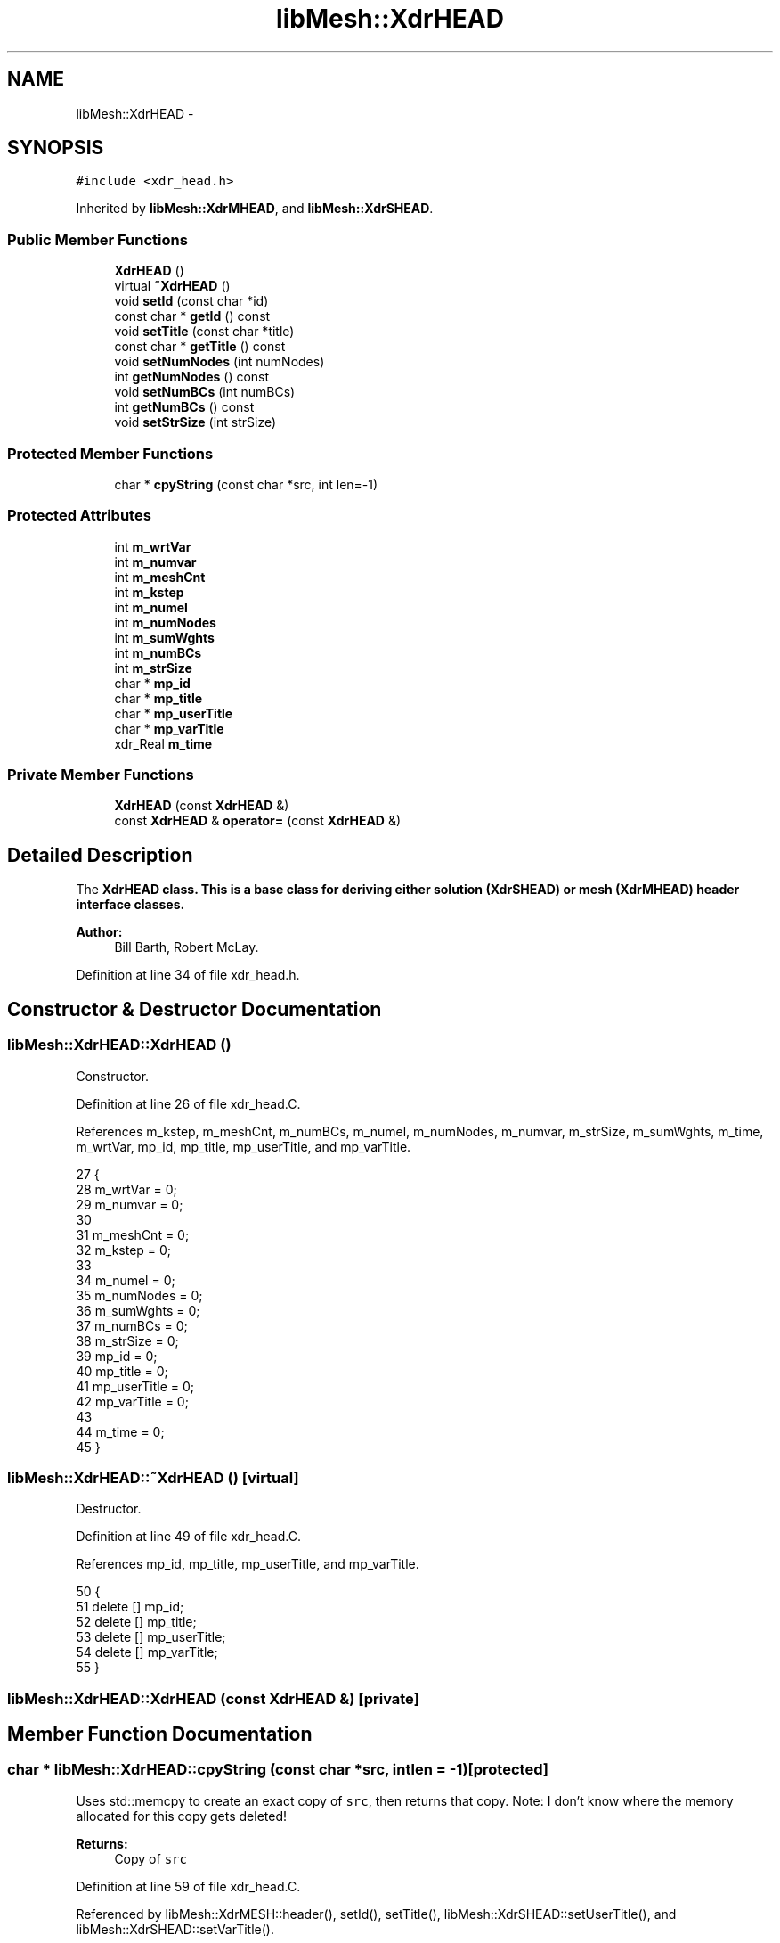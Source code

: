 .TH "libMesh::XdrHEAD" 3 "Tue May 6 2014" "libMesh" \" -*- nroff -*-
.ad l
.nh
.SH NAME
libMesh::XdrHEAD \- 
.SH SYNOPSIS
.br
.PP
.PP
\fC#include <xdr_head\&.h>\fP
.PP
Inherited by \fBlibMesh::XdrMHEAD\fP, and \fBlibMesh::XdrSHEAD\fP\&.
.SS "Public Member Functions"

.in +1c
.ti -1c
.RI "\fBXdrHEAD\fP ()"
.br
.ti -1c
.RI "virtual \fB~XdrHEAD\fP ()"
.br
.ti -1c
.RI "void \fBsetId\fP (const char *id)"
.br
.ti -1c
.RI "const char * \fBgetId\fP () const "
.br
.ti -1c
.RI "void \fBsetTitle\fP (const char *title)"
.br
.ti -1c
.RI "const char * \fBgetTitle\fP () const "
.br
.ti -1c
.RI "void \fBsetNumNodes\fP (int numNodes)"
.br
.ti -1c
.RI "int \fBgetNumNodes\fP () const "
.br
.ti -1c
.RI "void \fBsetNumBCs\fP (int numBCs)"
.br
.ti -1c
.RI "int \fBgetNumBCs\fP () const "
.br
.ti -1c
.RI "void \fBsetStrSize\fP (int strSize)"
.br
.in -1c
.SS "Protected Member Functions"

.in +1c
.ti -1c
.RI "char * \fBcpyString\fP (const char *src, int len=-1)"
.br
.in -1c
.SS "Protected Attributes"

.in +1c
.ti -1c
.RI "int \fBm_wrtVar\fP"
.br
.ti -1c
.RI "int \fBm_numvar\fP"
.br
.ti -1c
.RI "int \fBm_meshCnt\fP"
.br
.ti -1c
.RI "int \fBm_kstep\fP"
.br
.ti -1c
.RI "int \fBm_numel\fP"
.br
.ti -1c
.RI "int \fBm_numNodes\fP"
.br
.ti -1c
.RI "int \fBm_sumWghts\fP"
.br
.ti -1c
.RI "int \fBm_numBCs\fP"
.br
.ti -1c
.RI "int \fBm_strSize\fP"
.br
.ti -1c
.RI "char * \fBmp_id\fP"
.br
.ti -1c
.RI "char * \fBmp_title\fP"
.br
.ti -1c
.RI "char * \fBmp_userTitle\fP"
.br
.ti -1c
.RI "char * \fBmp_varTitle\fP"
.br
.ti -1c
.RI "xdr_Real \fBm_time\fP"
.br
.in -1c
.SS "Private Member Functions"

.in +1c
.ti -1c
.RI "\fBXdrHEAD\fP (const \fBXdrHEAD\fP &)"
.br
.ti -1c
.RI "const \fBXdrHEAD\fP & \fBoperator=\fP (const \fBXdrHEAD\fP &)"
.br
.in -1c
.SH "Detailed Description"
.PP 
The \fC\fBXdrHEAD\fP\fP class\&. This is a base class for deriving either solution (\fC\fBXdrSHEAD\fP\fP) or mesh (\fC\fBXdrMHEAD\fP\fP) header interface classes\&.
.PP
\fBAuthor:\fP
.RS 4
Bill Barth, Robert McLay\&. 
.RE
.PP

.PP
Definition at line 34 of file xdr_head\&.h\&.
.SH "Constructor & Destructor Documentation"
.PP 
.SS "libMesh::XdrHEAD::XdrHEAD ()"
Constructor\&. 
.PP
Definition at line 26 of file xdr_head\&.C\&.
.PP
References m_kstep, m_meshCnt, m_numBCs, m_numel, m_numNodes, m_numvar, m_strSize, m_sumWghts, m_time, m_wrtVar, mp_id, mp_title, mp_userTitle, and mp_varTitle\&.
.PP
.nf
27 {
28   m_wrtVar = 0;
29   m_numvar = 0;
30 
31   m_meshCnt = 0;
32   m_kstep = 0;
33 
34   m_numel = 0;
35   m_numNodes = 0;
36   m_sumWghts = 0;
37   m_numBCs = 0;
38   m_strSize = 0;
39   mp_id = 0;
40   mp_title = 0;
41   mp_userTitle = 0;
42   mp_varTitle = 0;
43 
44   m_time = 0;
45 }
.fi
.SS "libMesh::XdrHEAD::~XdrHEAD ()\fC [virtual]\fP"
Destructor\&. 
.PP
Definition at line 49 of file xdr_head\&.C\&.
.PP
References mp_id, mp_title, mp_userTitle, and mp_varTitle\&.
.PP
.nf
50 {
51   delete [] mp_id;
52   delete [] mp_title;
53   delete [] mp_userTitle;
54   delete [] mp_varTitle;
55 }
.fi
.SS "libMesh::XdrHEAD::XdrHEAD (const \fBXdrHEAD\fP &)\fC [private]\fP"

.SH "Member Function Documentation"
.PP 
.SS "char * libMesh::XdrHEAD::cpyString (const char *src, intlen = \fC-1\fP)\fC [protected]\fP"
Uses std::memcpy to create an exact copy of \fCsrc\fP, then returns that copy\&. Note: I don't know where the memory allocated for this copy gets deleted!
.PP
\fBReturns:\fP
.RS 4
Copy of \fCsrc\fP 
.RE
.PP

.PP
Definition at line 59 of file xdr_head\&.C\&.
.PP
Referenced by libMesh::XdrMESH::header(), setId(), setTitle(), libMesh::XdrSHEAD::setUserTitle(), and libMesh::XdrSHEAD::setVarTitle()\&.
.PP
.nf
60 {
61   char* temp = NULL;
62   int myLen = len;
63   if(src)
64     {
65       if (myLen == -1)
66         myLen = libmesh_cast_int<int>(std::strlen(src))+1;
67       temp = new char[myLen];
68       temp = (char *) std::memcpy(temp, src, (myLen)*sizeof(char));
69     }
70   return temp;
71 }
.fi
.SS "const char* libMesh::XdrHEAD::getId () const\fC [inline]\fP"
Get the mesh/solution file id\&. 
.PP
Definition at line 55 of file xdr_head\&.h\&.
.PP
References mp_id\&.
.PP
Referenced by libMesh::XdrSOLN::header(), and libMesh::XdrMESH::header()\&.
.PP
.nf
55 { return mp_id; }
.fi
.SS "int libMesh::XdrHEAD::getNumBCs () const\fC [inline]\fP"
Get the number of boundary conditions in them mesh/solution file\&. 
.PP
Definition at line 91 of file xdr_head\&.h\&.
.PP
References m_numBCs\&.
.PP
Referenced by libMesh::LegacyXdrIO::read_mesh()\&.
.PP
.nf
91 { return m_numBCs; }
.fi
.SS "int libMesh::XdrHEAD::getNumNodes () const\fC [inline]\fP"
Get the total number of nodes in the mesh/solution file\&. 
.PP
Definition at line 77 of file xdr_head\&.h\&.
.PP
References m_numNodes\&.
.PP
Referenced by libMesh::LegacyXdrIO::read_mesh(), and libMesh::LegacyXdrIO::read_soln()\&.
.PP
.nf
77 { return m_numNodes; }
.fi
.SS "const char* libMesh::XdrHEAD::getTitle () const\fC [inline]\fP"
Get the mesh/solution file title\&. 
.PP
Definition at line 65 of file xdr_head\&.h\&.
.PP
References mp_title\&.
.PP
Referenced by libMesh::XdrSOLN::header(), and libMesh::XdrMESH::header()\&.
.PP
.nf
65 { return mp_title; }
.fi
.SS "const \fBXdrHEAD\fP& libMesh::XdrHEAD::operator= (const \fBXdrHEAD\fP &)\fC [private]\fP"

.SS "void libMesh::XdrHEAD::setId (const char *id)\fC [inline]\fP"
Set the mesh/solution file id\&. 
.PP
Definition at line 50 of file xdr_head\&.h\&.
.PP
References cpyString(), and mp_id\&.
.PP
Referenced by libMesh::XdrSOLN::header(), libMesh::XdrMESH::header(), libMesh::LegacyXdrIO::write_mesh(), and libMesh::LegacyXdrIO::write_soln()\&.
.PP
.nf
50 { delete [] mp_id; mp_id = cpyString(id); }
.fi
.SS "void libMesh::XdrHEAD::setNumBCs (intnumBCs)\fC [inline]\fP"
Set the number of boundary conditions in the mesh/solution file\&. 
.PP
Definition at line 84 of file xdr_head\&.h\&.
.PP
References m_numBCs\&.
.PP
Referenced by libMesh::LegacyXdrIO::write_mesh(), and libMesh::LegacyXdrIO::write_soln()\&.
.PP
.nf
84 { m_numBCs = numBCs; }
.fi
.SS "void libMesh::XdrHEAD::setNumNodes (intnumNodes)\fC [inline]\fP"
Set the total number of nodes in the mesh/solution file\&. 
.PP
Definition at line 71 of file xdr_head\&.h\&.
.PP
References m_numNodes\&.
.PP
Referenced by libMesh::LegacyXdrIO::write_mesh(), and libMesh::LegacyXdrIO::write_soln()\&.
.PP
.nf
71 { m_numNodes = numNodes; }
.fi
.SS "void libMesh::XdrHEAD::setStrSize (intstrSize)\fC [inline]\fP"
Set the string size of the mesh/solution file\&. (?) 
.PP
Definition at line 97 of file xdr_head\&.h\&.
.PP
References m_strSize\&.
.PP
Referenced by libMesh::LegacyXdrIO::write_mesh(), and libMesh::LegacyXdrIO::write_soln()\&.
.PP
.nf
97 { m_strSize = strSize; }
.fi
.SS "void libMesh::XdrHEAD::setTitle (const char *title)\fC [inline]\fP"
Set the mesh/solution file title\&. 
.PP
Definition at line 60 of file xdr_head\&.h\&.
.PP
References cpyString(), and mp_title\&.
.PP
Referenced by libMesh::XdrSOLN::header(), libMesh::XdrMESH::header(), libMesh::LegacyXdrIO::write_mesh(), and libMesh::LegacyXdrIO::write_soln()\&.
.PP
.nf
60 { delete [] mp_title; mp_title = cpyString(title); }
.fi
.SH "Member Data Documentation"
.PP 
.SS "int libMesh::XdrHEAD::m_kstep\fC [protected]\fP"
The internal solution number\&. 
.PP
Definition at line 131 of file xdr_head\&.h\&.
.PP
Referenced by libMesh::XdrSOLN::header(), libMesh::XdrSHEAD::setKstep(), and XdrHEAD()\&.
.SS "int libMesh::XdrHEAD::m_meshCnt\fC [protected]\fP"
The mesh file number which corresponds to a given solution file\&. 
.PP
Definition at line 126 of file xdr_head\&.h\&.
.PP
Referenced by libMesh::XdrSOLN::header(), libMesh::XdrSHEAD::setMeshCnt(), and XdrHEAD()\&.
.SS "int libMesh::XdrHEAD::m_numBCs\fC [protected]\fP"
Number of boundary conditions in the solution/mesh\&. 
.PP
Definition at line 156 of file xdr_head\&.h\&.
.PP
Referenced by getNumBCs(), libMesh::XdrMESH::header(), setNumBCs(), and XdrHEAD()\&.
.SS "int libMesh::XdrHEAD::m_numel\fC [protected]\fP"
Number of elemetns in the solution/mesh\&. 
.PP
Definition at line 137 of file xdr_head\&.h\&.
.PP
Referenced by libMesh::XdrMHEAD::getNumEl(), libMesh::XdrMESH::header(), libMesh::XdrMHEAD::setNumEl(), and XdrHEAD()\&.
.SS "int libMesh::XdrHEAD::m_numNodes\fC [protected]\fP"
Number of nodes in the solution/mesh\&. 
.PP
Definition at line 143 of file xdr_head\&.h\&.
.PP
Referenced by getNumNodes(), libMesh::XdrSOLN::header(), libMesh::XdrMESH::header(), setNumNodes(), and XdrHEAD()\&.
.SS "int libMesh::XdrHEAD::m_numvar\fC [protected]\fP"
Total number of variables, may differ from the total number of variables actually written\&. 
.PP
Definition at line 119 of file xdr_head\&.h\&.
.PP
Referenced by libMesh::XdrSOLN::header(), libMesh::XdrSHEAD::setNumVar(), and XdrHEAD()\&.
.SS "int libMesh::XdrHEAD::m_strSize\fC [protected]\fP"
String size (Not sure of what?) 
.PP
Definition at line 161 of file xdr_head\&.h\&.
.PP
Referenced by libMesh::XdrSOLN::header(), libMesh::XdrMESH::header(), setStrSize(), and XdrHEAD()\&.
.SS "int libMesh::XdrHEAD::m_sumWghts\fC [protected]\fP"
Total mesh weighting i\&.e\&. How many nodes are there and where are they? 
.PP
Definition at line 150 of file xdr_head\&.h\&.
.PP
Referenced by libMesh::XdrMHEAD::getSumWghts(), libMesh::XdrMESH::header(), libMesh::XdrMHEAD::setSumWghts(), and XdrHEAD()\&.
.SS "xdr_Real libMesh::XdrHEAD::m_time\fC [protected]\fP"
Current solution time\&. 
.PP
Definition at line 186 of file xdr_head\&.h\&.
.PP
Referenced by libMesh::XdrSOLN::header(), libMesh::XdrSHEAD::setTime(), and XdrHEAD()\&.
.SS "int libMesh::XdrHEAD::m_wrtVar\fC [protected]\fP"
Set the string size of the mesh /solutionfile\&. (?) Number of variables written to output, e\&.g\&. u,v,w,p,T = 5 
.PP
Definition at line 111 of file xdr_head\&.h\&.
.PP
Referenced by libMesh::XdrSHEAD::getWrtVar(), libMesh::XdrSOLN::header(), libMesh::XdrSHEAD::setWrtVar(), and XdrHEAD()\&.
.SS "char* libMesh::XdrHEAD::mp_id\fC [protected]\fP"
An ID string for the file\&. 
.PP
Definition at line 166 of file xdr_head\&.h\&.
.PP
Referenced by getId(), libMesh::XdrSOLN::header(), libMesh::XdrMESH::header(), setId(), XdrHEAD(), and ~XdrHEAD()\&.
.SS "char* libMesh::XdrHEAD::mp_title\fC [protected]\fP"
A title string for the file\&. 
.PP
Definition at line 171 of file xdr_head\&.h\&.
.PP
Referenced by getTitle(), libMesh::XdrSOLN::header(), libMesh::XdrMESH::header(), setTitle(), XdrHEAD(), and ~XdrHEAD()\&.
.SS "char* libMesh::XdrHEAD::mp_userTitle\fC [protected]\fP"
User's simulation title 
.PP
Definition at line 176 of file xdr_head\&.h\&.
.PP
Referenced by libMesh::XdrSHEAD::getUserTitle(), libMesh::XdrSOLN::header(), libMesh::XdrSHEAD::setUserTitle(), XdrHEAD(), and ~XdrHEAD()\&.
.SS "char* libMesh::XdrHEAD::mp_varTitle\fC [protected]\fP"
List of null-separated variable names\&. 
.PP
Definition at line 181 of file xdr_head\&.h\&.
.PP
Referenced by libMesh::XdrSHEAD::getVarTitle(), libMesh::XdrSOLN::header(), libMesh::XdrSHEAD::setVarTitle(), XdrHEAD(), and ~XdrHEAD()\&.

.SH "Author"
.PP 
Generated automatically by Doxygen for libMesh from the source code\&.
